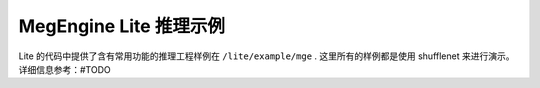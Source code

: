 .. _megengine-lite-example:

=======================
MegEngine Lite 推理示例
=======================

Lite 的代码中提供了含有常用功能的推理工程样例在 ``/lite/example/mge`` .
这里所有的样例都是使用 shufflenet 来进行演示。
详细信息参考：#TODO
